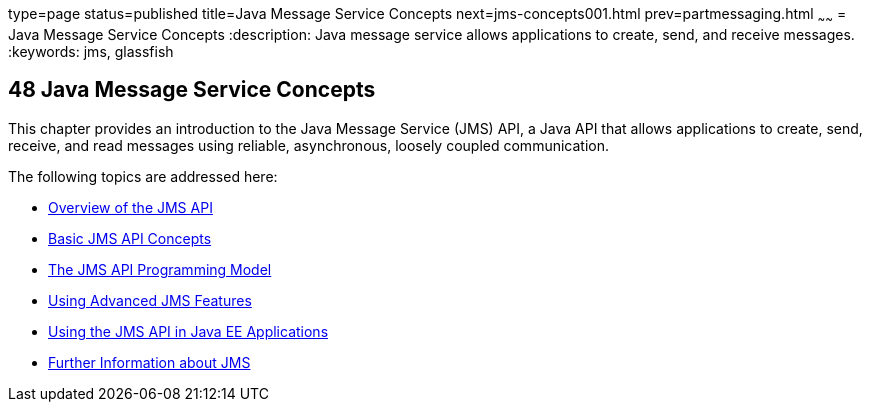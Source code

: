 type=page
status=published
title=Java Message Service Concepts
next=jms-concepts001.html
prev=partmessaging.html
~~~~~~
= Java Message Service Concepts
:description: Java message service allows applications to create, send, and receive messages.
:keywords: jms, glassfish

[[BNCDQ]][[java-message-service-concepts]]

48 Java Message Service Concepts
--------------------------------


This chapter provides an introduction to the Java Message Service (JMS)
API, a Java API that allows applications to create, send, receive, and
read messages using reliable, asynchronous, loosely coupled
communication.

The following topics are addressed here:

* link:jms-concepts001.html#BNCDR[Overview of the JMS API]
* link:jms-concepts002.html#BNCDX[Basic JMS API Concepts]
* link:jms-concepts003.html#BNCEH[The JMS API Programming Model]
* link:jms-concepts004.html#BNCFU[Using Advanced JMS Features]
* link:jms-concepts005.html#BNCGL[Using the JMS API in Java EE
Applications]
* link:jms-concepts006.html#BNCGU[Further Information about JMS]
